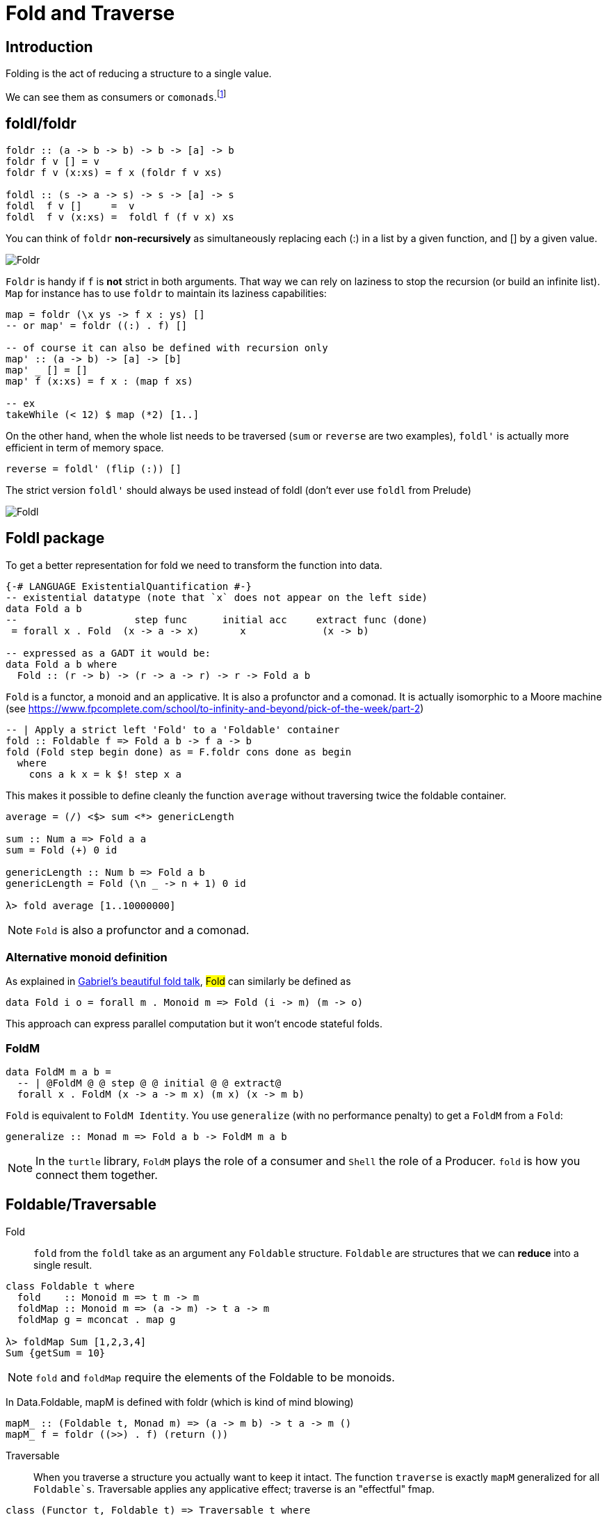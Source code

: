 = Fold and Traverse

== Introduction

Folding is the act of reducing a structure to a single value.

We can see them as consumers or `comonads`.footnote:[Unfolding is then associated to producers or `monads`.]


== foldl/foldr
```
foldr :: (a -> b -> b) -> b -> [a] -> b
foldr f v [] = v
foldr f v (x:xs) = f x (foldr f v xs)

foldl :: (s -> a -> s) -> s -> [a] -> s
foldl  f v []     =  v
foldl  f v (x:xs) =  foldl f (f v x) xs
```

You can think of `foldr` *non-recursively* as simultaneously replacing each (:) in a list by a given function, and [] by a given value.

image::right-fold-transformation.png[Foldr]

`Foldr` is handy if `f` is *not* strict in both arguments. That way we can rely on laziness to stop the recursion (or build an infinite list).
`Map` for instance has to use `foldr` to maintain its laziness capabilities:

```
map = foldr (\x ys -> f x : ys) []
-- or map' = foldr ((:) . f) []

-- of course it can also be defined with recursion only
map' :: (a -> b) -> [a] -> [b]
map' _ [] = []
map' f (x:xs) = f x : (map f xs)

-- ex
takeWhile (< 12) $ map (*2) [1..]
```

On the other hand, when the whole list needs to be traversed (`sum` or `reverse` are two examples), `foldl'` is actually more efficient in term of memory space.

```
reverse = foldl' (flip (:)) []
```

The strict version `foldl'` should always be used instead of foldl (don't ever use `foldl` from Prelude)

image::left-fold-transformation.png[Foldl]


## Foldl package

To get a better representation for fold we need to transform the function into data.

```
{-# LANGUAGE ExistentialQuantification #-}
-- existential datatype (note that `x` does not appear on the left side)
data Fold a b
--                    step func      initial acc     extract func (done)
 = forall x . Fold  (x -> a -> x)       x             (x -> b)

-- expressed as a GADT it would be:
data Fold a b where
  Fold :: (r -> b) -> (r -> a -> r) -> r -> Fold a b
```
`Fold` is a functor, a monoid and an applicative.
It is  also a profunctor and a comonad.
It is actually isomorphic to a Moore machine (see https://www.fpcomplete.com/school/to-infinity-and-beyond/pick-of-the-week/part-2)


```
-- | Apply a strict left 'Fold' to a 'Foldable' container
fold :: Foldable f => Fold a b -> f a -> b
fold (Fold step begin done) as = F.foldr cons done as begin
  where
    cons a k x = k $! step x a
```

This makes it possible to define cleanly the function `average` without traversing twice the foldable container.

```
average = (/) <$> sum <*> genericLength

sum :: Num a => Fold a a
sum = Fold (+) 0 id

genericLength :: Num b => Fold a b
genericLength = Fold (\n _ -> n + 1) 0 id

λ> fold average [1..10000000]
```

NOTE: `Fold` is also a profunctor and a comonad.

### Alternative monoid definition

As explained in https://github.com/Gabriel439/slides/blob/master/munihac/foldmap.md[Gabriel's beautiful fold talk], #Fold# can similarly be defined as

```
data Fold i o = forall m . Monoid m => Fold (i -> m) (m -> o)
```
This approach can express parallel computation but it won't encode stateful folds.


### FoldM

```
data FoldM m a b =
  -- | @FoldM @ @ step @ @ initial @ @ extract@
  forall x . FoldM (x -> a -> m x) (m x) (x -> m b)
```

`Fold` is equivalent to `FoldM Identity`.
You use `generalize` (with no performance penalty) to get a `FoldM` from a `Fold`:

```
generalize :: Monad m => Fold a b -> FoldM m a b
```

NOTE: In the `turtle` library, `FoldM` plays the role of a consumer and `Shell` the role of a Producer. `fold` is how you connect them together.


## Foldable/Traversable

Fold::
`fold` from the `foldl` take as an argument any `Foldable` structure. `Foldable` are structures that we can **reduce** into a single result.

```
class Foldable t where
  fold    :: Monoid m => t m -> m
  foldMap :: Monoid m => (a -> m) -> t a -> m
  foldMap g = mconcat . map g

λ> foldMap Sum [1,2,3,4]
Sum {getSum = 10}
```

NOTE: `fold` and `foldMap` require the elements of the Foldable to be monoids.

In Data.Foldable, mapM is defined with foldr (which is kind of mind blowing)

```
mapM_ :: (Foldable t, Monad m) => (a -> m b) -> t a -> m ()
mapM_ f = foldr ((>>) . f) (return ())

```

Traversable::
When you traverse a structure you actually want to keep it intact.
The function `traverse` is exactly `mapM` generalized for all `Foldable`s`. Traversable applies any applicative effect; traverse is an "effectful" fmap.
```
class (Functor t, Foldable t) => Traversable t where
  traverse  :: Applicative f => (a -> f b) -> t a -> f (t b)
  traverse f = sequenceA . fmap f
  mapM = traverse
  sequenceA :: Applicative f => t (f a) -> f (t a)
  sequenceA = traverse id

for = flip traverse
```

